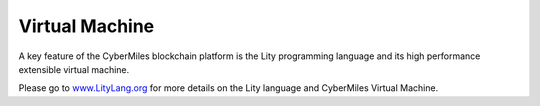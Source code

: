 ===============
Virtual Machine
===============

A key feature of the CyberMiles blockchain platform is the Lity programming
language and its high performance extensible virtual machine.

Please go to `www.LityLang.org <https://www.LityLang.org/>`_ for more details on the Lity language and CyberMiles Virtual Machine.


